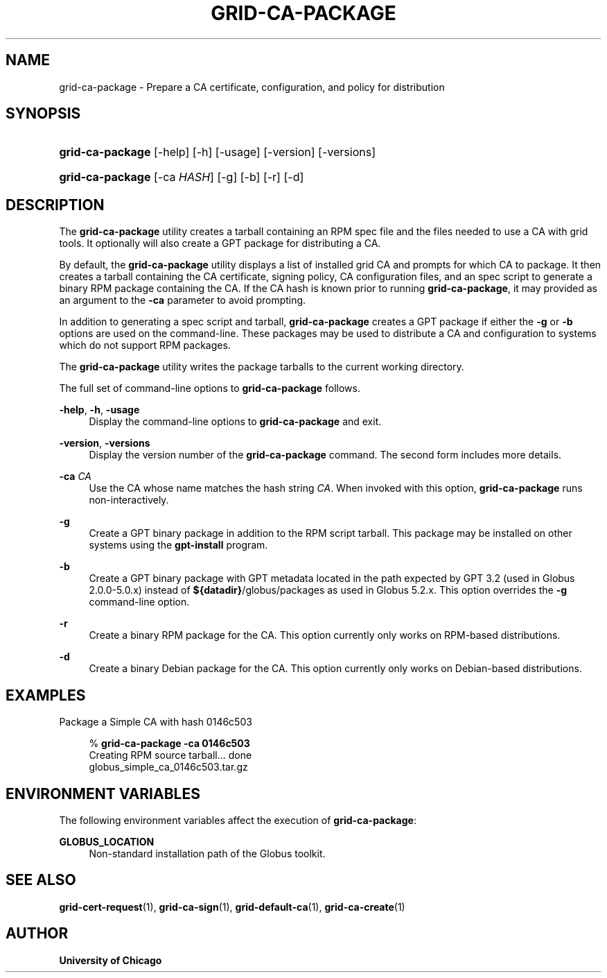'\" t
.\"     Title: grid-ca-package
.\"    Author: University of Chicago
.\" Generator: DocBook XSL Stylesheets v1.75.2 <http://docbook.sf.net/>
.\"      Date: 07/22/2011
.\"    Manual: Globus Commands
.\"    Source: Globus Toolkit 5.2.0
.\"  Language: English
.\"
.TH "GRID\-CA\-PACKAGE" "1" "07/22/2011" "Globus Toolkit 5.2.0" "Globus Commands"
.\" -----------------------------------------------------------------
.\" * set default formatting
.\" -----------------------------------------------------------------
.\" disable hyphenation
.nh
.\" disable justification (adjust text to left margin only)
.ad l
.\" -----------------------------------------------------------------
.\" * MAIN CONTENT STARTS HERE *
.\" -----------------------------------------------------------------
.SH "NAME"
grid-ca-package \- Prepare a CA certificate, configuration, and policy for distribution
.SH "SYNOPSIS"
.HP \w'\fBgrid\-ca\-package\fR\ 'u
\fBgrid\-ca\-package\fR [\-help] [\-h] [\-usage] [\-version] [\-versions]
.HP \w'\fBgrid\-ca\-package\fR\ 'u
\fBgrid\-ca\-package\fR [\-ca\ \fIHASH\fR] [\-g] [\-b] [\-r] [\-d]
.SH "DESCRIPTION"
.PP
The
\fBgrid\-ca\-package\fR
utility creates a tarball containing an RPM spec file and the files needed to use a CA with grid tools\&. It optionally will also create a GPT package for distributing a CA\&.
.PP
By default, the
\fBgrid\-ca\-package\fR
utility displays a list of installed grid CA and prompts for which CA to package\&. It then creates a tarball containing the CA certificate, signing policy, CA configuration files, and an spec script to generate a binary RPM package containing the CA\&. If the CA hash is known prior to running
\fBgrid\-ca\-package\fR, it may provided as an argument to the
\fB\-ca\fR
parameter to avoid prompting\&.
.PP
In addition to generating a spec script and tarball,
\fBgrid\-ca\-package\fR
creates a GPT package if either the
\fB\-g\fR
or
\fB\-b\fR
options are used on the command\-line\&. These packages may be used to distribute a CA and configuration to systems which do not support RPM packages\&.
.PP
The
\fBgrid\-ca\-package\fR
utility writes the package tarballs to the current working directory\&.
.PP
The full set of command\-line options to
\fBgrid\-ca\-package\fR
follows\&.
.PP
\fB\-help\fR, \fB\-h\fR, \fB\-usage\fR
.RS 4
Display the command\-line options to
\fBgrid\-ca\-package\fR
and exit\&.
.RE
.PP
\fB\-version\fR, \fB\-versions\fR
.RS 4
Display the version number of the
\fBgrid\-ca\-package\fR
command\&. The second form includes more details\&.
.RE
.PP
\fB\-ca \fR\fB\fICA\fR\fR
.RS 4
Use the CA whose name matches the hash string
\fICA\fR\&. When invoked with this option,
\fBgrid\-ca\-package\fR
runs non\-interactively\&.
.RE
.PP
\fB\-g\fR
.RS 4
Create a GPT binary package in addition to the RPM script tarball\&. This package may be installed on other systems using the
\fBgpt\-install\fR
program\&.
.RE
.PP
\fB\-b\fR
.RS 4
Create a GPT binary package with GPT metadata located in the path expected by GPT 3\&.2 (used in Globus 2\&.0\&.0\-5\&.0\&.x) instead of
\fB${datadir}\fR/globus/packages
as used in Globus 5\&.2\&.x\&. This option overrides the
\fB\-g\fR
command\-line option\&.
.RE
.PP
\fB\-r\fR
.RS 4
Create a binary RPM package for the CA\&. This option currently only works on RPM\-based distributions\&.
.RE
.PP
\fB\-d\fR
.RS 4
Create a binary Debian package for the CA\&. This option currently only works on Debian\-based distributions\&.
.RE
.SH "EXAMPLES"
.PP
Package a Simple CA with hash
0146c503
.sp
.if n \{\
.RS 4
.\}
.nf
% \fBgrid\-ca\-package\fR \fB\-ca \fR\fB0146c503\fR
Creating RPM source tarball\&.\&.\&. done
  globus_simple_ca_0146c503\&.tar\&.gz
.fi
.if n \{\
.RE
.\}
.sp
.SH "ENVIRONMENT VARIABLES"
.PP
The following environment variables affect the execution of
\fBgrid\-ca\-package\fR:
.PP
\fBGLOBUS_LOCATION\fR
.RS 4
Non\-standard installation path of the Globus toolkit\&.
.RE
.SH "SEE ALSO"
.PP
\fBgrid-cert-request\fR(1),
\fBgrid-ca-sign\fR(1),
\fBgrid-default-ca\fR(1),
\fBgrid-ca-create\fR(1)
.SH "AUTHOR"
.PP
\fBUniversity of Chicago\fR

